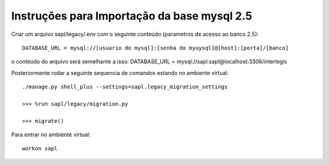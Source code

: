 Instruções para Importação da base mysql 2.5
============================================


Criar um arquivo sapl/legacy/.env com o seguinte conteúdo (parametros de acesso ao banco 2.5)::

      DATABASE_URL = mysql://[usuario do mysql]:[senha do myuysql]@[host]:[porta]/[banco]


o conteúdo do arquivo será semelhante a isso:
DATABASE_URL = mysql://sapl:sapl@localhost:3306/interlegis


Posteriormente rodar a seguinte sequencia de comandos estando no ambiente virtual::

   ./manage.py shell_plus --settings=sapl.legacy_migration_settings
   
   >>> %run sapl/legacy/migration.py
   
   >>> migrate()
   


Para entrar no ambiente virtual::

   workon sapl
